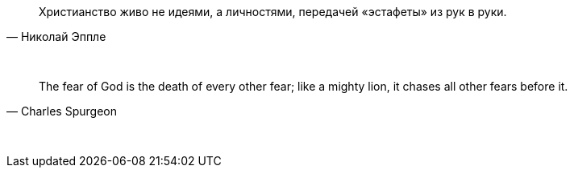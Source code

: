 "Христианство живо не идеями, а личностями, передачей «эстафеты» из рук в руки."
-- Николай Эппле

{empty} +

"The fear of God is the death of every other fear; like a mighty lion, it chases all other fears before it."
-- Charles Spurgeon

{empty} +
